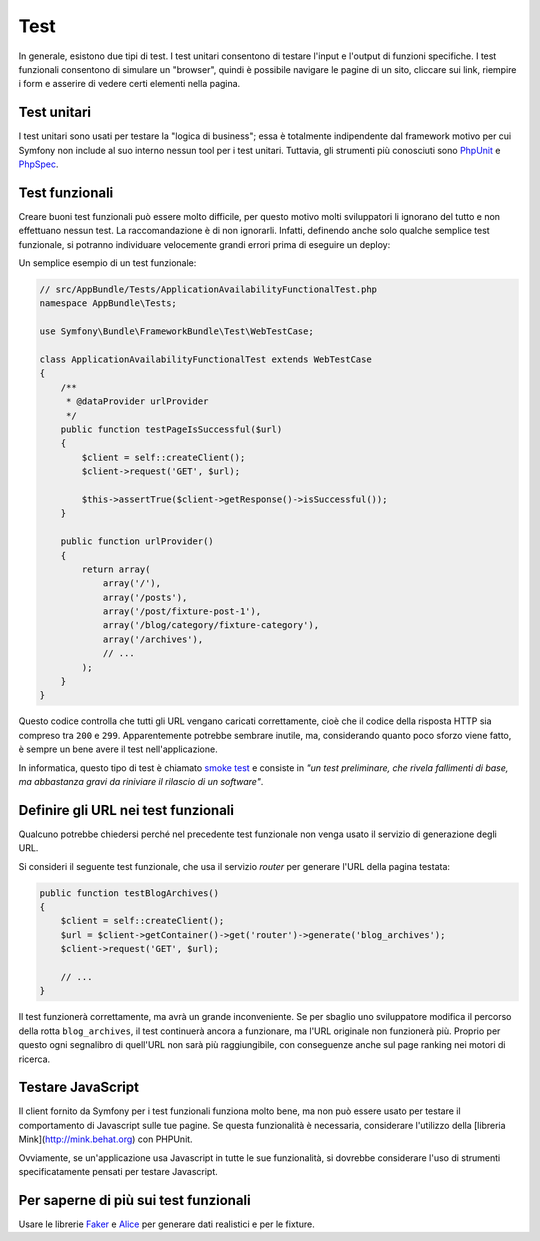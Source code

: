 Test
====

In generale, esistono due tipi di test. I test unitari consentono di
testare l'input e l'output di funzioni specifiche. I test funzionali
consentono di simulare un "browser", quindi è possibile navigare le pagine di un sito,
cliccare sui link, riempire i form e asserire di vedere certi elementi nella pagina.

Test unitari
------------

I test unitari sono usati per testare la "logica di business"; essa è
totalmente indipendente dal framework motivo per cui Symfony non include al suo interno
nessun tool per i test unitari. Tuttavia, gli strumenti più conosciuti
sono `PhpUnit`_ e `PhpSpec`_.

Test funzionali
---------------

Creare buoni test funzionali può essere molto difficile, per questo motivo molti sviluppatori li ignorano
del tutto e non effettuano nessun test. La raccomandazione è di non ignorarli. Infatti, definendo anche
solo qualche semplice test funzionale, si potranno individuare velocemente grandi errori prima di eseguire un deploy:

.. best-practice::

    Definire il test funzionale che almeno controlli il caricamento corretto di tutte pagine
    dell'applicazione.

Un semplice esempio di un test funzionale:

.. code-block:: php

    // src/AppBundle/Tests/ApplicationAvailabilityFunctionalTest.php
    namespace AppBundle\Tests;

    use Symfony\Bundle\FrameworkBundle\Test\WebTestCase;

    class ApplicationAvailabilityFunctionalTest extends WebTestCase
    {
        /**
         * @dataProvider urlProvider
         */
        public function testPageIsSuccessful($url)
        {
            $client = self::createClient();
            $client->request('GET', $url);

            $this->assertTrue($client->getResponse()->isSuccessful());
        }

        public function urlProvider()
        {
            return array(
                array('/'),
                array('/posts'),
                array('/post/fixture-post-1'),
                array('/blog/category/fixture-category'),
                array('/archives'),
                // ...
            );
        }
    }

Questo codice controlla che tutti gli URL vengano caricati correttamente, cioè
che il codice della risposta HTTP sia compreso tra ``200`` e ``299``.
Apparentemente potrebbe sembrare inutile, ma, considerando quanto poco sforzo viene fatto,
è sempre un bene avere il test nell'applicazione.

In informatica, questo tipo di test è chiamato `smoke test`_ e consiste
in *"un test preliminare, che rivela fallimenti di base, ma abbastanza gravi da riniviare
il rilascio di un software"*.

Definire gli URL nei test funzionali
------------------------------------

Qualcuno potrebbe chiedersi perché nel precedente test funzionale non venga usato
il servizio di generazione degli URL.

.. best-practice::

    Inserire direttamente gli URL nei test funzionali invece di usare il
    generatore di URL.

Si consideri il seguente test funzionale, che usa il servizio `router` per generare l'URL della
pagina testata:

.. code-block:: php

    public function testBlogArchives()
    {
        $client = self::createClient();
        $url = $client->getContainer()->get('router')->generate('blog_archives');
        $client->request('GET', $url);

        // ...
    }

Il test funzionerà correttamente, ma avrà un grande inconveniente. Se per sbaglio uno sviluppatore
modifica il percorso della rotta ``blog_archives``, il test continuerà ancora a funzionare, ma
l'URL originale non funzionerà più. Proprio per questo ogni segnalibro di quell'URL non sarà
più raggiungibile, con conseguenze anche sul page ranking nei motori di ricerca.

Testare JavaScript
------------------

Il client fornito da Symfony per i test funzionali funziona molto bene, ma non può essere usato per testare
il comportamento di Javascript sulle tue pagine. Se questa funzionalità è necessaria, considerare l'utilizzo della
[libreria Mink](http://mink.behat.org) con PHPUnit.

Ovviamente, se un'applicazione usa Javascript in tutte le sue funzionalità,
si dovrebbe considerare l'uso di strumenti specificatamente pensati per testare Javascript.

Per saperne di più sui test funzionali
--------------------------------------

Usare le librerie `Faker`_ e `Alice`_ per generare dati realistici e per
le fixture.

.. _`Faker`: https://github.com/fzaninotto/Faker
.. _`Alice`: https://github.com/nelmio/alice
.. _`PhpUnit`: https://phpunit.de/
.. _`PhpSpec`: http://www.phpspec.net/
.. _`Mink`: http://mink.behat.org
.. _`smoke test`: http://en.wikipedia.org/wiki/Smoke_testing_(software)
